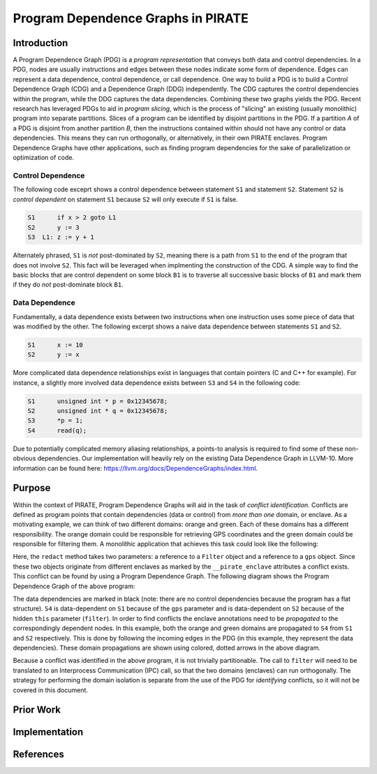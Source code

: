 ====================================
Program Dependence Graphs in PIRATE
====================================

Introduction
-------------

A Program Dependence Graph (PDG) is a *program representation* that conveys
both data and control dependencies. In a PDG, nodes are usually instructions
and edges between these nodes indicate some form of dependence. Edges can
represent a data dependence, control dependence, or call dependence. One way
to build a PDG is to build a Control Dependence Graph (CDG) and a Dependence
Graph (DDG) independently. The CDG captures the control dependencies within
the program, while the DDG captures the data dependencies. Combining these
two graphs yields the PDG. Recent research has leveraged PDGs to aid in
*program slicing*, which is the process of "slicing" an existing (usually
monolithic) program into separate partitions. Slices of a program can be
identified by disjoint partitions in the PDG. If a partition *A* of a PDG is
disjoint from another partition *B*, then the instructions contained within
should not have any control or data dependencies. This means they can run
orthogonally, or alternatively, in their own PIRATE enclaves. Program
Dependence Graphs have other applications, such as finding program
dependencies for the sake of parallelization or optimization of code.

Control Dependence
+++++++++++++++++++

The following code exceprt shows a control dependence between statement ``S1``
and statement ``S2``. Statement ``S2`` is *control dependent* on statement ``S1``
because ``S2`` will only execute if ``S1`` is false.

.. code-block:: language

    S1      if x > 2 goto L1 
    S2      y := 3 
    S3  L1: z := y + 1

Alternately phrased, ``S1`` is *not* post-dominated by ``S2``, meaning there is a
path from ``S1`` to the end of the program that does not involve ``S2``. This
fact will be leveraged when implmenting the construction of the CDG. A simple
way to find the basic blocks that are control dependent on some block ``B1`` is
to traverse all successive basic blocks of ``B1`` and mark them if they do
*not* post-dominate block ``B1``.

Data Dependence
++++++++++++++++

Fundamentally, a data dependence exists between two instructions when one
instruction uses some piece of data that was modified by the other. The
following excerpt shows a naive data dependence between statements ``S1`` and
``S2``.

.. code-block:: language

    S1      x := 10 
    S2      y := x

More complicated data dependence relationships exist in languages that
contain pointers (C and C++ for example). For instance, a slightly more
involved data dependence exists between ``S3`` and ``S4`` in the following code:

.. code-block:: c

    S1      unsigned int * p = 0x12345678;
    S2      unsigned int * q = 0x12345678;
    S3      *p = 1;
    S4      read(q);

Due to potentially complicated memory aliasing relationships, a points-to
analysis is required to find some of these non-obvious dependencies. Our
implementation will heavily rely on the existing Data Dependence Graph in
LLVM-10. More information can be found here:
https://llvm.org/docs/DependenceGraphs/index.html.

Purpose
--------

Within the context of PIRATE, Program Dependence Graphs will aid in the task
of *conflict identification*. Conflicts are defined as program points that
contain dependencies (data or control) from *more than one* domain, or
enclave. As a motivating example, we can think of two different domains:
orange and green. Each of these domains has a different responsibility. The
orange domain could be responsible for retrieving GPS coordinates and the
green domain could be responsible for filtering them. A monolithic
application that achieves this task could look like the following:

.. code-block:: c
    :emphasize-lines: 4

    S1      GPS * gps = new GPS();           __pirate_enclave(orange)
    S2      Filter * filter = new Filter();  __pirate_enclave(green)
    S3      gps->get_coords();
    S4      filter->redact(gps);

Here, the ``redact`` method takes two parameters: a reference to a ``Filter``
object and a reference to a ``gps`` object. Since these two objects originate
from different enclaves as marked by the ``__pirate_enclave`` attributes a
conflict exists. This conflict can be found by using a Program Dependence
Graph. The following diagram shows the Program Dependence Graph of the above
program:

.. image:: conflict.png
    :align: center

The data dependencies are marked in black (note: there are no control
dependencies because the program has a flat structure). ``S4`` is
data-dependent on ``S1`` because of the ``gps`` parameter and is
data-dependent on ``S2`` because of the hidden ``this`` parameter (``filter``).
In order to find conflicts the enclave annotations need to be *propagated* to
the correspondingly dependent nodes. In this example, both the orange and
green domains are propagated to ``S4`` from ``S1`` and ``S2`` respectively.
This is done by following the incoming edges in the PDG (in this example,
they represent the data dependencies). These domain propagations are shown
using colored, dotted arrows in the above diagram.

Because a conflict was identified in the above program, it is not trivially
partitionable. The call to ``filter`` will need to be translated to an
Interprocess Communication (IPC) call, so that the two domains (enclaves) can
run orthogonally. The strategy for performing the domain isolation is
separate from the use of the PDG for *identifying* conflicts, so it will not
be covered in this document.

Prior Work
-----------

Implementation
---------------

References
-----------